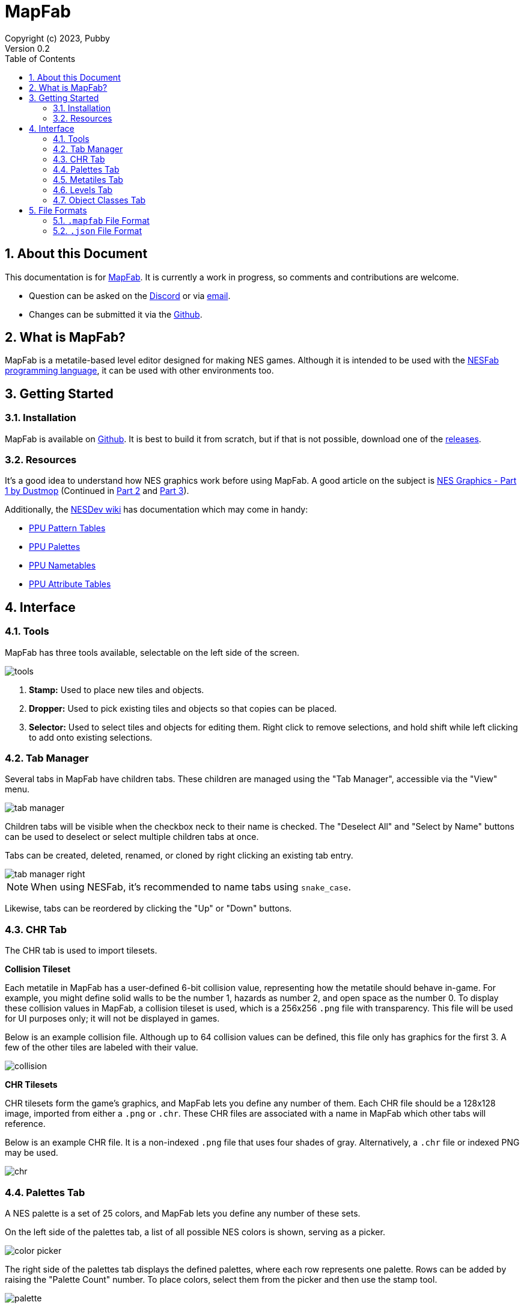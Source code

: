 = MapFab
Copyright (c) 2023, Pubby
Version 0.2
:sectnums:
:toc2:
:toclevels: 3
:toc-title: Table of Contents
                                                                    
:description: Documentation for MapFab
:keywords: 
:imagesdir: ./img

== About this Document

This documentation is for http://pubby.games/mapfab.html[MapFab].
It is currently a work in progress, so comments and contributions are welcome.

- Question can be asked on the https://discord.gg/RUrYmC5ZeE[Discord] or via https://pubby.games/email.png[email].
- Changes can be submitted it via the https://github.com/pubby/mapfab[Github].

== What is MapFab?

MapFab is a metatile-based level editor designed for making NES games.
Although it is intended to be used with the http://pubby.games/nesfab.html[NESFab programming language], 
it can be used with other environments too.

== Getting Started

=== Installation

MapFab is available on https://github.com/pubby/mapfab[Github]. 
It is best to build it from scratch, but if that is not possible, download one of the https://github.com/pubby/mapfab/releases[releases].

=== Resources

It's a good idea to understand how NES graphics work before using MapFab.
A good article on the subject is https://www.dustmop.io/blog/2015/04/28/nes-graphics-part-1/[NES Graphics - Part 1 by Dustmop] (Continued in https://www.dustmop.io/blog/2015/06/08/nes-graphics-part-2/[Part 2] and https://www.dustmop.io/blog/2015/12/18/nes-graphics-part-3/[Part 3]).

Additionally, the https://www.nesdev.org/wiki/Nesdev_Wiki[NESDev wiki] has documentation which may come in handy:

- https://www.nesdev.org/wiki/PPU_pattern_tables[PPU Pattern Tables]
- https://www.nesdev.org/wiki/PPU_palettes[PPU Palettes]
- https://www.nesdev.org/wiki/PPU_nametables[PPU Nametables]
- https://www.nesdev.org/wiki/PPU_attribute_tables[PPU Attribute Tables]

== Interface

=== Tools

MapFab has three tools available, selectable on the left side of the screen.

image::tools.png[]

1. *Stamp:* Used to place new tiles and objects.
2. *Dropper:* Used to pick existing tiles and objects so that copies can be placed.
3. *Selector:* Used to select tiles and objects for editing them. Right click to remove selections, and hold shift while left clicking to add onto existing selections.

=== Tab Manager [[tab_manager]]

Several tabs in MapFab have children tabs. 
These children are managed using the "Tab Manager", accessible via the "View" menu.

image::tab_manager.png[]

Children tabs will be visible when the checkbox neck to their name is checked.
The "Deselect All" and "Select by Name" buttons can be used to deselect or select multiple children tabs at once.

Tabs can be created, deleted, renamed, or cloned by right clicking an existing tab entry. 

image::tab_manager_right.png[]

[NOTE]
When using NESFab, it's recommended to name tabs using `snake_case`.

Likewise, tabs can be reordered by clicking the "Up" or "Down" buttons.

=== CHR Tab

The CHR tab is used to import tilesets.

*Collision Tileset*

Each metatile in MapFab has a user-defined 6-bit collision value, representing how the metatile should behave in-game.
For example, you might define solid walls to be the number 1, hazards as number 2, and open space as the number 0.
To display these collision values in MapFab, a collision tileset is used, which is a 256x256 `.png` file with transparency.
This file will be used for UI purposes only; it will not be displayed in games.

Below is an example collision file. Although up to 64 collision values can be defined, this file only has graphics for the first 3.
A few of the other tiles are labeled with their value.

image::collision.png[]

*CHR Tilesets*

CHR tilesets form the game's graphics, and MapFab lets you define any number of them.
Each CHR file should be a 128x128 image, imported from either a `.png` or `.chr`.
These CHR files are associated with a name in MapFab which other tabs will reference.

Below is an example CHR file. It is a non-indexed `.png` file that uses four shades of gray. Alternatively, a `.chr` file or indexed PNG may be used.

image::chr.png[]

=== Palettes Tab

A NES palette is a set of 25 colors, and MapFab lets you define any number of these sets.

On the left side of the palettes tab, a list of all possible NES colors is shown, serving as a picker.

image::color_picker.png[]

The right side of the palettes tab displays the defined palettes, where each row represents one palette. Rows can be added by raising the "Palette Count" number. To place colors, select them from the picker and then use the stamp tool.

image::palette.png[]

As one might expect, columns labeled "BG" represent background colors, while columns labeled "SPR" represent sprite colors. The column "UBC" represents the background color shared amongst all background tiles. Note that in MapFab, sprite colors will never be displayed elsewhere, but they can still be set for use in games.

=== Metatiles Tab

Although the NES uses 8x8 CHR tiles internally, levels in MapFab are defined using 16x16 tiles called "metatiles". 
Each metatile is the combination of four 8x8 CHR tiles, along with a 2-bit palette attribute and a 6-bit collision value.
The metatiles tab is used to define these.

Before editing metatiles, a "Display CHR" and "Display Palette" must be chosen.
As the name states, these settings are intended for display purposes only.
In MapFab, the CHR and palette are saved per-level, not per-metatile set.

image::metatiles_ui.png[]

Once the "Display CHR" has been set, the left side of the metatiles tab will display the CHR tileset, serving as a picker.

image::chr_tile_picker.png[]

The right side of the metatiles tab displays the defined metatiles, with each 16x16 pixel region representing a metatile.
The number of metatiles can be changed using the "Metatile Count" control.
To place CHR tiles, select them from the picker and then use the stamp tool.

image::metatiles.png[]

Attributes of tiles to be placed can be changed using the radio buttons. Collision values can be edited using the same interface.

image::attribute_ui.png[]

To add or delete metatile sets, use the <<tab_manager>>.

=== Levels Tab [[level]]

Levels in MapFab are a grid of metatiles, along with any number of objects. 
Additionally, they are defined to use a specific CHR tileset, and a specific palette index.

Before editing a level, the "Metatiles", "CHR", and "Palette" must be chosen.
By selecting the "Metatiles" first, the other fields will be automatically assigned.

image::level_ui.png[]

Above these controls, a "Macro" input is editable.
When using NESFab, this value determines which macro handles the level.
Otherwise, the value can be used for holding whatever metadata you like.

image::macro.png[]

Once "Metatiles" has been set, the left side of the levels tab will display the available metatiles, serving as a picker.

image::metatile_picker.png[]

The right side of the levels tab displays the actual level. To place metatiles, select them from the picker and then use the stamp tool.

image::level.png[]

To edit objects, first select the object layer:

image::object_layer.png[]

Objects can then be placed using the stamp tool:

image::objects.png[]

To edit an object's properties, select it, then left click on it. 
This dialog will make more sense after reading the <<object_class>> section.

image::object_editor.png[]

The object placed by the stamp tool can be changed by clicking on the "Object Picker" button: 

image::object_picker.png[]

To add or delete levels sets, use the <<tab_manager>>.

=== Object Classes Tab [[object_class]]

Each object in MapFab is associated with an object class, which defines its properties.
For example, you may have one object class for enemies, and another for power ups.
The object classes tab lets you define these.

To do so, first pick a color for the object class using the "Display Color" picker. 
This determines how objects of that class will display in the <<level>>.

image::object_classes.png[]

Next, fields can be added to the object class.
Each object belonging to the class will have its own defined value for each field.
For example, you might have a field called "hitpoints", which determines how much life each placed enemy starts with.
When using NESFab, the "Type" control control will determine the field's type.

[NOTE]
When using NESFab, it's recommended to name fields using `snake_case`, and avoid using arrays as types.

To add or delete object classes, use the <<tab_manager>>.

== File Formats

MapFab can save projects in either a binary `.mapfab` format, or a text-based `.json` format.
It is recommended to use a single format per project, instead of mixing both.

=== `.mapfab` File Format

`.mapfab` files are a binary format.
Data is packed into the file using one of three types:

- `byte`: an 8-bit integer.
- `short`: a 16-bit little-endian integer.
- `string`: a null-terminated string.

Additionally, the syntax `type[N]` is used to define a sequence of `N` values.

---

The format is defined as follows:

. *`string` Magic Number* - Seven bytes, including the terminator. Must equal the string: `MapFab`.
. *`byte` Version* - The current `.mapfab` format version (currently 1).
. *`string` Collision Tileset Path* - The path of the collision tileset, relative to the `.mapfab` file.
. *`byte` CHR File Count* - The number of the CHR files. A value of 0 should be treated as 256.
. *For each CHR File Count:*
.. *`string` CHR Name* - The name of the CHR file.
.. *`string` CHR Tileset Path* - The path of the CHR tileset, relative to the `.mapfab` file.
. *`byte` Palette Count* - The number of palettes. A value of 0 should be treated as 256.
. *`byte[6400]` Palette* - Palette colors from left-to-right, top-to-bottom.
. *`byte` Metatile Set Count* - The number of metatile sets. A value of 0 should be treated as 256.
. *For each Metatile Set Count:*
.. *`string` Metatile Set Name* - The name of the metatile set.
.. *`string` Metatile Set CHR* - The name of the metatile set's display CHR.
.. *`byte` Metatile Set Palette* - The index of the metatile set's display palette.
.. *`byte` Metatile Set Count* - The number of metatiles in this set. A value of 0 should be treated as 256.
.. *`byte[1024]` Metatile Set Tiles* - The tiles of the metatile set, left-to-right, to-to-bottom.
.. *`byte[256]` Metatile Set Attributes* - The attributes of the metatile set, left-to-right, top-to-bottom.
.. *`byte[256]` Metatile Set Collisions* - The collisions of the metatile set, left-to-right, top-to-bottom.
. *`byte` Object Class Count* - The number of object classes. A value of 0 should be treated as 256.
. *For each Object Class Count:*
.. *`string` Object Class Name* - The name of the object class.
.. *`byte[3]` Object Class Color* - The RGB components of the object class's color.
.. *`byte` Object Class Field Count* - The number of fields in the object class.
.. *For each Object Class Field Count:*
... *`string` Field Name* - The name of the field.
... *`string` Field Type* - The type of the field.
. *`byte` Level Count* - The number of object classes. A value of 0 should be treated as 256.
. *For each Level Count:*
.. *`string` Level Name* - The name of the level.
.. *`string` Level Macro* - The level's macro string.
.. *`string` Level CHR Name* - The name of the level's CHR data.
.. *`byte` Level Palette Index* - The index of the level's palette.
.. *`string` Level Metatile Set Name* - The name of the level's metatile set data.
.. *`byte` Level Width* - The width of the level, in metatiles. A value of 0 should be treated as 256.
.. *`byte` Level Height* - The height of the level, in metatiles. A value of 0 should be treated as 256.
.. *`byte[Level Width * Level Height]` Level Metatiles* - The metatiles of the level, left-to-right, top-to-bottom.
.. *`short` Level Object Count* - The number of objects in the level.
.. *For each Level Object Count:*
... *`string` Object Name* - The name of the object.
... *`string` Object Class Name* - The name of the object's object class.
... *`short` Object Class X-Position* - The X-position of the object.
... *`short` Object Class Y-Position* - The Y-position of the object.
... *`string[Object Class Field Count]` Object Fields* - The field values of the object, matching the order of the object class's fields.

=== `.json` File Format

When saving as https://en.wikipedia.org/wiki/JSON[JSON], the following schema is used:

. *version* - The current `.json` format version (currently 1).
. *collision_path* - The path of the collision tileset, relative to the `.json` file.
. *chr* - An array of JSON objects defining the CHR:
.. *name* - The name of the CHR file.
.. *path* - The path of the CHR tileset, relative to the `.json` file.
. *palettes* - An object:
.. *num* - The number of palettes.
.. *data* - An array of size 6400 defining the palette colors from left-to-right, top-to-bottom.
. *metatile_sets* - An array of JSON objects defining the metatile sets:
.. *name* - The name of the metatile set.
.. *chr* - The name of the metatile set's display CHR.
.. *palette* - The index of the metatile set's display palette.
.. *num* - The number of metatiles in this set.
.. *tiles* - An array of size 1024, defining the tiles of the metatile set, left-to-right, to-to-bottom.
.. *attributes* - An array of size 256, definining the attributes of the metatile set, left-to-right, top-to-bottom.
.. *collisions* - An array of size 256, definining the collisions of the metatile set, left-to-right, top-to-bottom.
. *object_classes* - An array of JSON objects defining the object classes:
.. *name* - The name of the object class.
.. *color* - An array of size 3, defining the the RGB components of the object class's color.
.. *fields* - An array of JSON objects defining the object class's fields:
... *name* - The name of the field.
... *type* - The type of the field.
. *levels* - An array of JSON objects defining the levels:
.. *name* - The name of the level.
.. *macro* - The level's macro string.
.. *chr* - The name of the level's CHR data.
.. *palette* - The index of the level's palette.
.. *metatile_set* - The name of the level's metatile set data.
.. *width* - The width of the level, in metatiles.
.. *height* - The height of the level, in metatiles.
.. *tiles* - An array of size width*height, defining the metatiles of the level, left-to-right, top-to-bottom.
.. *objects* - An array of JSON objects, defining the level's objects:
... *name* - The name of the object.
... *object_class* - The name of the object's object class.
... *x* - The X-position of the object.
... *y* - The Y-position of the object.
... *fields* - A JSON object, defining the object's fields. Each member of the JSON object corresponds to a field in the object's class.
